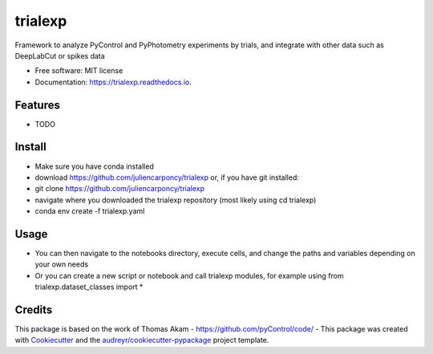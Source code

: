 ========
trialexp
========


.. image:: https://img.shields.io/pypi/v/trialexp.svg
        :target: https://pypi.python.org/pypi/trialexp

.. image:: https://img.shields.io/travis/juliencarponcy/trialexp.svg
        :target: https://travis-ci.com/juliencarponcy/trialexp

.. image:: https://readthedocs.org/projects/trialexp/badge/?version=latest
        :target: https://trialexp.readthedocs.io/en/latest/?version=latest
        :alt: Documentation Status




Framework to analyze PyControl and PyPhotometry experiments by trials, and integrate with other data such as DeepLabCut or spikes data


* Free software: MIT license
* Documentation: https://trialexp.readthedocs.io.


Features
--------

* TODO

Install
-------

* Make sure you have conda installed
* download https://github.com/juliencarponcy/trialexp or, if you have git installed:
* git clone https://github.com/juliencarponcy/trialexp
* navigate where you downloaded the trialexp repository (most likely using cd trialexp)
* conda env create -f trialexp.yaml

Usage
-----

* You can then navigate to the notebooks directory, execute cells, and change the paths and variables depending on your own needs
* Or you can create a new script or notebook and call trialexp modules, for example using from trialexp.dataset_classes import * 

Credits
-------

This package is based on the work of Thomas Akam
- https://github.com/pyControl/code/
- 
This package was created with Cookiecutter_ and the `audreyr/cookiecutter-pypackage`_ project template.

.. _Cookiecutter: https://github.com/audreyr/cookiecutter
.. _`audreyr/cookiecutter-pypackage`: https://github.com/audreyr/cookiecutter-pypackage
